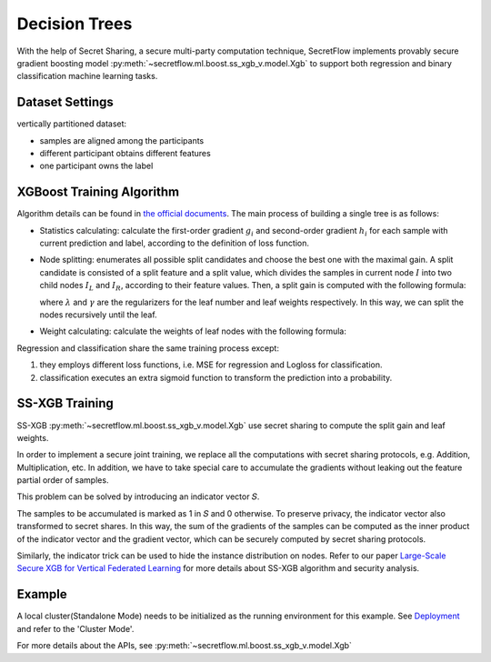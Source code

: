 Decision Trees
==============

With the help of Secret Sharing, a secure multi-party computation technique,
SecretFlow implements provably secure gradient boosting model
:py:meth:`~secretflow.ml.boost.ss_xgb_v.model.Xgb`
to support both regression and binary classification machine learning tasks.

Dataset Settings
----------------
vertically partitioned dataset:

- samples are aligned among the participants
- different participant obtains different features
- one participant owns the label

.. image:: resources/v_dataset.png


XGBoost Training Algorithm
--------------------------
Algorithm details can be found in `the official documents <https://xgboost.readthedocs.io/en/stable/tutorials/model.html>`_.
The main process of building a single tree is as follows:

- Statistics calculating: calculate the first-order gradient :math:`g_{i}` and second-order gradient :math:`h_{i}`
  for each sample with current prediction and label, according to the definition of loss function.

- Node splitting: enumerates all possible split candidates and choose the best one with the maximal gain.
  A split candidate is consisted of a split feature and a split value, which divides the samples in current node
  :math:`I` into two child nodes :math:`I_{L}` and :math:`I_{R}`, according to their feature values. Then, a split
  gain is computed with the following formula:

  .. image:: resources/gain_formula.png
      :height: 120px
      :width: 992px
      :scale: 50 %

  where :math:`\lambda` and :math:`\gamma` are the regularizers for the leaf number and leaf weights respectively.
  In this way, we can split the nodes recursively until the leaf.


- Weight calculating: calculate the weights of leaf nodes with the following formula:

  .. image:: resources/weight_formula.png
      :height: 138px
      :width: 382px
      :scale: 45 %

Regression and classification share the same training process except:

1. they employs different loss functions, i.e. MSE for regression and Logloss for classification.
2. classification executes an extra sigmoid function to transform the prediction into a probability.

SS-XGB Training
---------------
SS-XGB :py:meth:`~secretflow.ml.boost.ss_xgb_v.model.Xgb` use secret sharing to compute the split gain and leaf weights.

In order to implement a secure joint training, we replace all the computations with secret sharing protocols,
e.g. Addition, Multiplication, etc. In addition, we have to take special care to accumulate the gradients
without leaking out the feature partial order of samples.

This problem can be solved by introducing an indicator vector 𝑆.

.. image:: resources/indicator_vecto.jpg

The samples to be accumulated is marked as 1 in 𝑆 and 0 otherwise. To preserve privacy, the indicator vector also
transformed to secret shares. In this way, the sum of the gradients of the samples can be computed as the inner
product of the indicator vector and the gradient vector, which can be securely computed by secret sharing protocols.

Similarly, the indicator trick can be used to hide the instance distribution on nodes. Refer to our paper
`Large-Scale Secure XGB for Vertical Federated Learning <https://arxiv.org/pdf/2005.08479.pdf>`_
for more details about SS-XGB algorithm and security analysis.

Example
--------

A local cluster(Standalone Mode) needs to be initialized as the running environment for this example.
See `Deployment <../../getting_started/deployment.html>`_ and refer to the 'Cluster Mode'.

For more details about the APIs, see :py:meth:`~secretflow.ml.boost.ss_xgb_v.model.Xgb`

.. code-block:: python
    import sys
    import time
    import logging

    import secretflow as sf
    from secretflow.ml.boost.ss_xgb_v import Xgb
    from secretflow.device.driver import wait, reveal
    from secretflow.data import FedNdarray, PartitionWay
    from secretflow.data.split import train_test_split
    import numpy as np
    from sklearn.metrics import roc_auc_score
    from sklearn.metrics import accuracy_score, classification_report


    # init log
    logging.basicConfig(stream=sys.stdout, level=logging.INFO)

    # init all nodes in local Standalone Mode.
    sf.init(['alice', 'bob', 'carol'], address='local')

    # init PYU, the Python Processing Unit, process plaintext in each node.
    alice = sf.PYU('alice')
    bob = sf.PYU('bob')
    carol = sf.PYU('carol')

    # init SPU, the Secure Processing Unit,
    #           process ciphertext under the protection of a multi-party secure computing protocol
    spu = sf.SPU(sf.utils.testing.cluster_def(['alice', 'bob', 'carol']))

    # read data in each party
    def read_x(start, end):
        from sklearn.datasets import load_breast_cancer
        x = load_breast_cancer()['data']
        return x[:, start:end]

    def read_y():
        from sklearn.datasets import load_breast_cancer
        return load_breast_cancer()['target']

    # alice / bob / carol each hold one third of the features of the data
    v_data = FedNdarray(
        partitions={
            alice: alice(read_x)(0, 10),
            bob: bob(read_x)(10, 20),
            carol: carol(read_x)(20, 30),
        },
        partition_way=PartitionWay.VERTICAL,
    )
    # Y label belongs to alice
    label_data = FedNdarray(
        partitions={alice: alice(read_y)()},
        partition_way=PartitionWay.VERTICAL,
    )
    # wait IO finished
    wait([p.data for p in v_data.partitions.values()])
    wait([p.data for p in label_data.partitions.values()])
    # split train data and test date
    random_state = 1234
    split_factor = 0.8
    v_train_data, v_test_data = train_test_split(v_data, train_size=split_factor, random_state=random_state)
    v_train_label, v_test_label= train_test_split(label_data, train_size=split_factor, random_state=random_state)
    # run SS-XGB
    xgb = Xgb(spu)
    start = time.time()
    params = {
        # for more detail, see Xgb API doc
        'num_boost_round': 5,
        'max_depth': 5,
        'learning_rate': 0.1,
        'sketch_eps': 0.08,
        'objective': 'logistic',
        'reg_lambda': 0.1,
        'subsample': 1,
        'colsample_bytree': 1,
        'base_score': 0.5,
    }
    model = xgb.train(params, v_train_data,v_train_label)
    logging.info(f"train time: {time.time() - start}")

    # Do predict
    start = time.time()
    # Now the result is saved in the spu by ciphertext
    spu_yhat = model.predict(v_test_data)
    # reveal for auc test.
    yhat = reveal(spu_yhat)
    logging.info(f"predict time: {time.time() - start}")
    y = reveal(v_test_label.partitions[alice])
    # get the area under curve(auc) score of classification
    logging.info(f"auc: {roc_auc_score(y, yhat)}")
    binary_class_results = np.where(yhat>0.5, 1, 0)
    # get the accuracy score of classification
    logging.info(f"acc: {accuracy_score(y, binary_class_results)}")
    # get the report of classification
    print("classification report:")
    print(classification_report(y, binary_class_results))